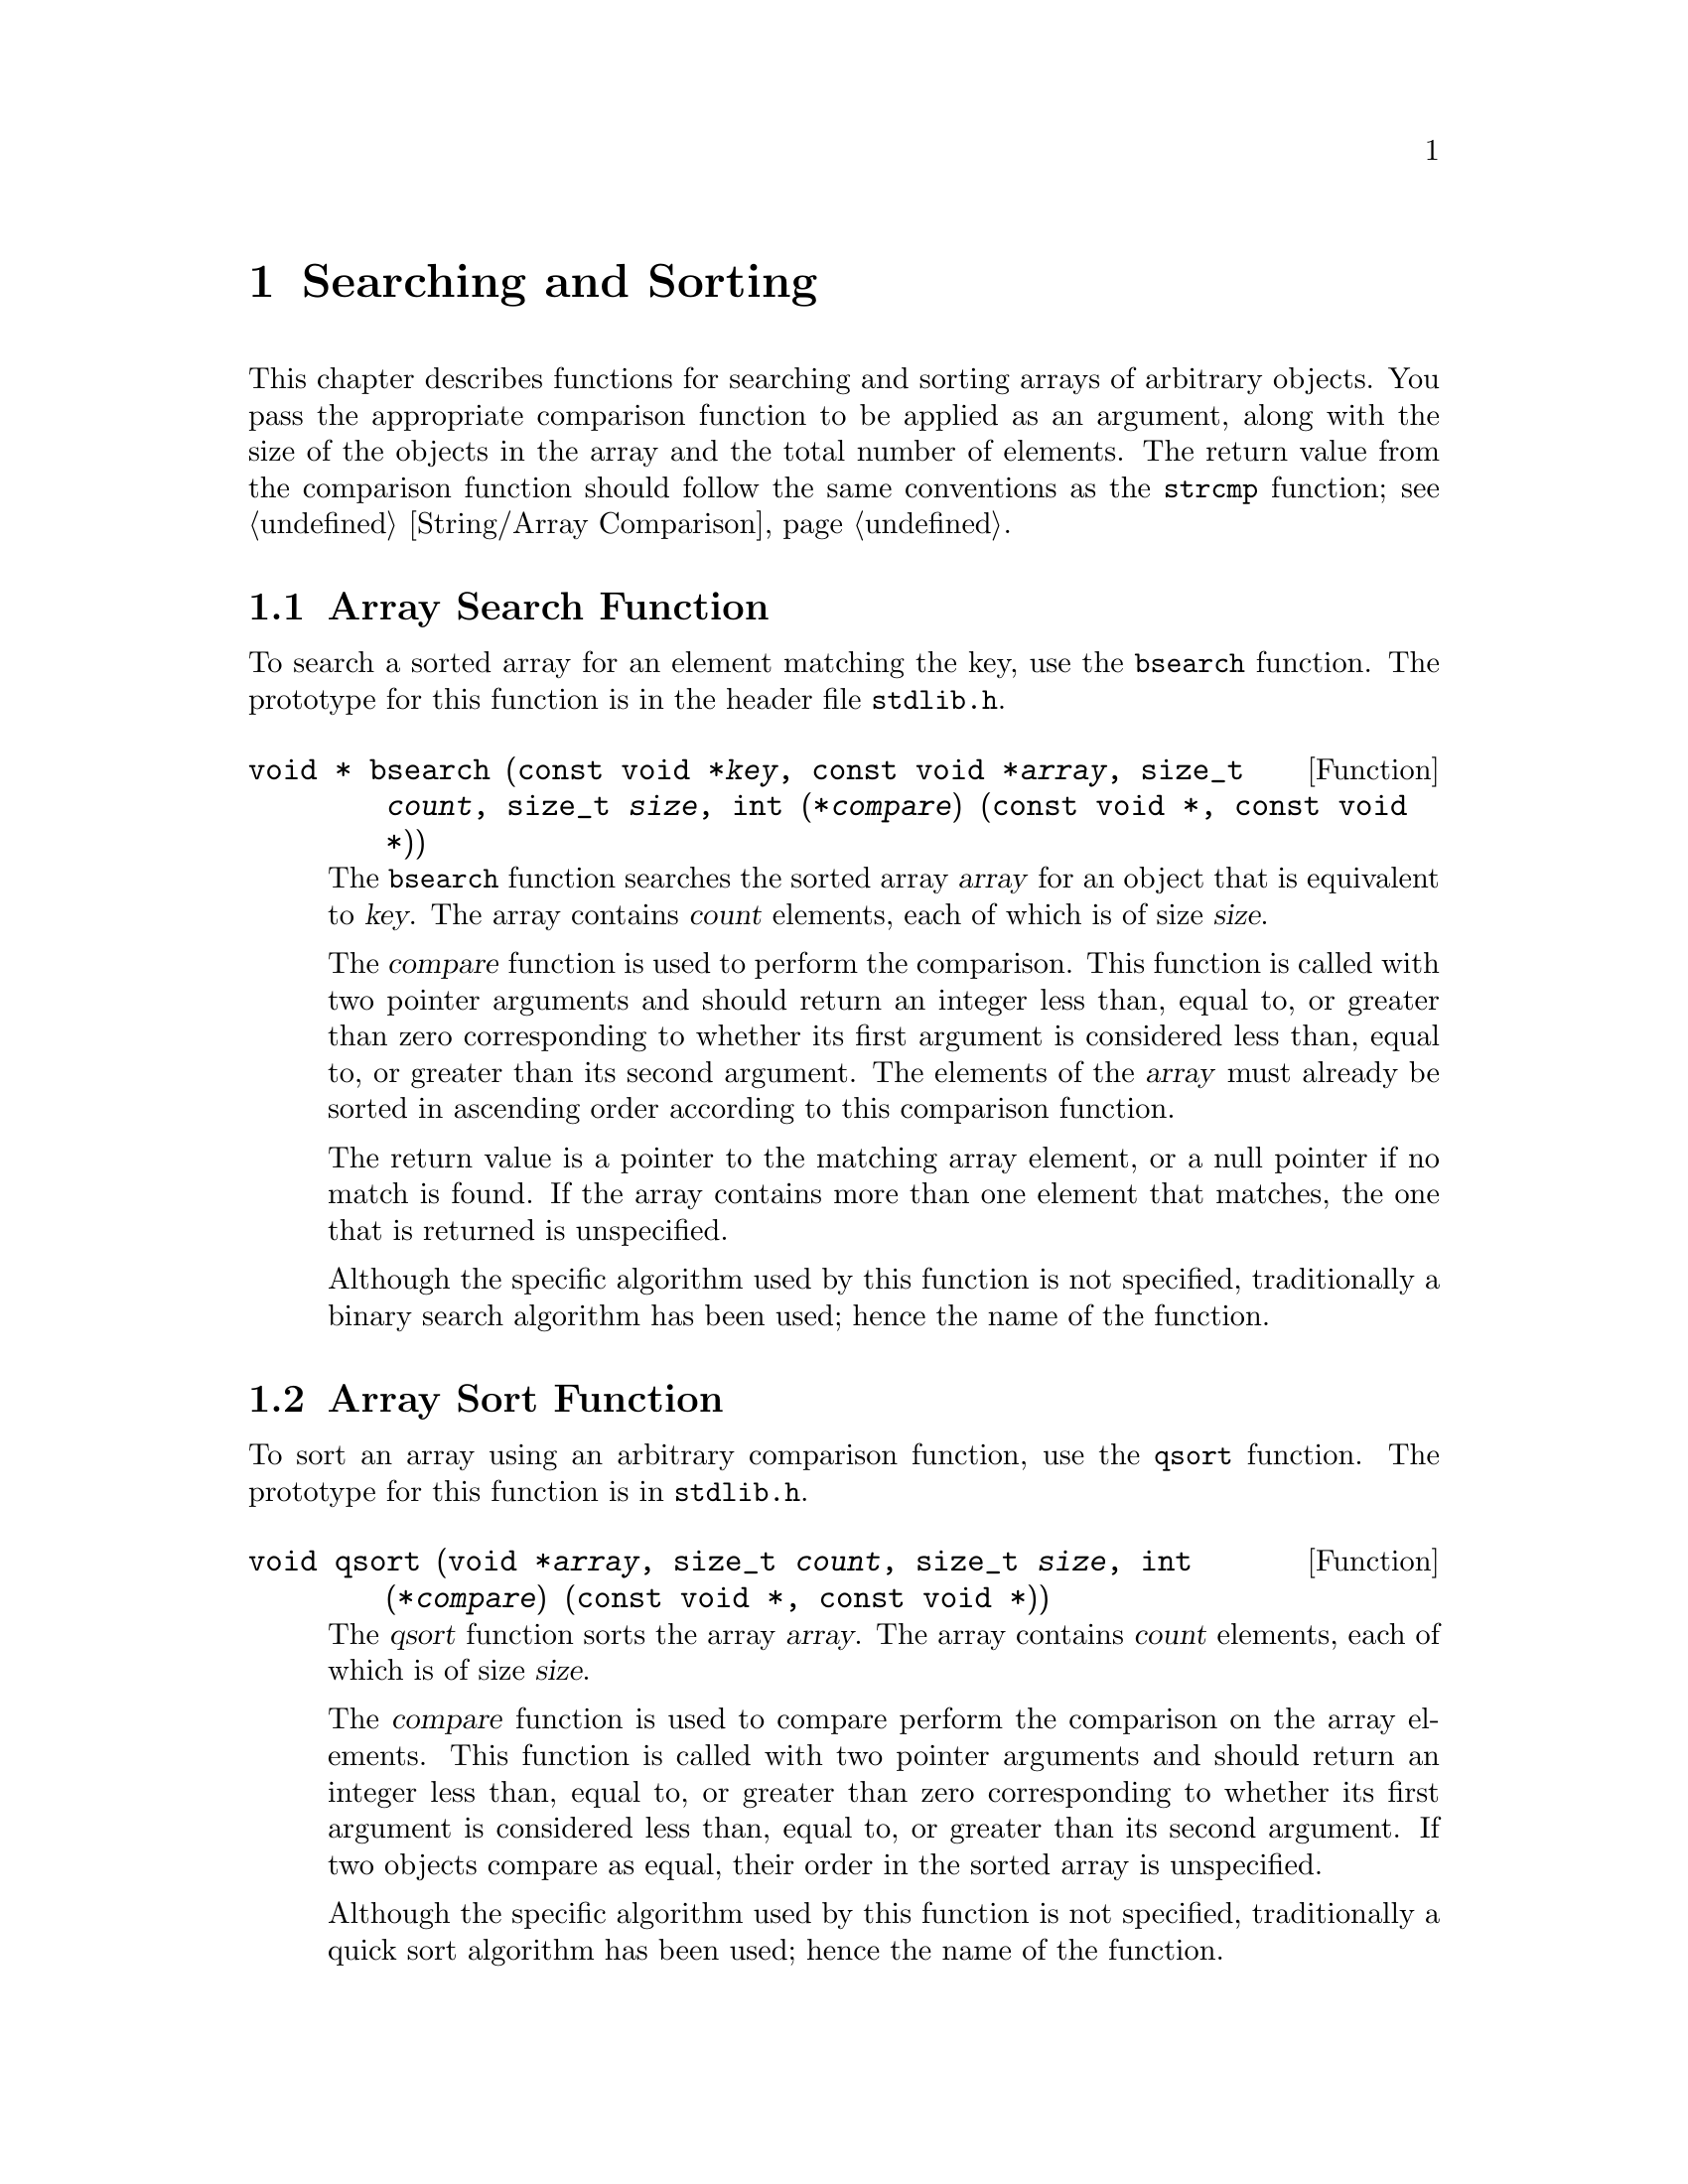 @node Searching and Sorting
@chapter Searching and Sorting 

This chapter describes functions for searching and sorting arrays of
arbitrary objects.  You pass the appropriate comparison function to be
applied as an argument, along with the size of the objects in the array
and the total number of elements.  The return value from the comparison
function should follow the same conventions as the @code{strcmp}
function; @pxref{String/Array Comparison}.

@menu
* Array Search Function::		The @code{bsearch} function.
* Array Sort Function::			The @code{qsort} function.
* Searching and Sorting Example::	An example program.
@end menu

@node Array Search Function
@section Array Search Function

To search a sorted array for an element matching the key, use the
@code{bsearch} function.  The prototype for this function is in
the header file @file{stdlib.h}.
@pindex stdlib.h

@comment stdlib.h
@comment ANSI
@deftypefun {void *} bsearch (const void *@var{key}, const void *@var{array}, size_t @var{count}, size_t @var{size}, int (*@var{compare}) (const void *, const void *))
The @code{bsearch} function searches the sorted array @var{array} for an object
that is equivalent to @var{key}.  The array contains @var{count} elements,
each of which is of size @var{size}.

The @var{compare} function is used to perform the comparison.  This
function is called with two pointer arguments and should return an
integer less than, equal to, or greater than zero corresponding to
whether its first argument is considered less than, equal to, or greater
than its second argument.  The elements of the @var{array} must already
be sorted in ascending order according to this comparison function.

The return value is a pointer to the matching array element, or a null
pointer if no match is found.  If the array contains more than one element
that matches, the one that is returned is unspecified.

Although the specific algorithm used by this function is not specified,
traditionally a binary search algorithm has been used; hence the name of
the function.
@end deftypefun

@node Array Sort Function
@section Array Sort Function

To sort an array using an arbitrary comparison function, use the
@code{qsort} function.  The prototype for this function is in
@file{stdlib.h}.
@pindex stdlib.h

@comment stdlib.h
@comment ANSI
@deftypefun void qsort (void *@var{array}, size_t @var{count}, size_t @var{size}, int (*@var{compare}) (const void *, const void *))
The @var{qsort} function sorts the array @var{array}.  The array contains
@var{count} elements, each of which is of size @var{size}.

The @var{compare} function is used to compare perform the comparison on
the array elements.  This function is called with two pointer arguments
and should return an integer less than, equal to, or greater than zero
corresponding to whether its first argument is considered less than,
equal to, or greater than its second argument.  If two objects compare
as equal, their order in the sorted array is unspecified.

Although the specific algorithm used by this function is not specified,
traditionally a quick sort algorithm has been used; hence the name of
the function.
@end deftypefun


@node Searching and Sorting Example
@section Searching and Sorting Example

Here is an example showing the use of @code{qsort} and @code{bsearch}
with an array of @code{struct}s.  The objects in the array are sorted
by comparing their @code{name} fields with the @code{strcmp} function.
Then, we can look up individual objects based on their names.

@comment This example is dedicated to the memory of Jim Henson.  RIP.
@example
#include <stdlib.h>
#include <stdio.h>
#include <string.h>

/* @r{Define an array of critters to sort.} */

struct critter @{
  char *name;
  char *species;
  @};

struct critter muppets[] = @{@{"Kermit", "frog"@},
                            @{"Piggy", "pig"@},
                            @{"Gonzo", "whatever"@},
                            @{"Fozzie", "bear"@},
                            @{"Sam", "eagle"@},
                            @{"Robin", "frog"@},
                            @{"Animal", "animal"@},
                            @{"Camilla", "chicken"@},
                            @{"Sweetums", "monster"@},
                            @{"Dr. Strangepork", "pig"@},
                            @{"Link Hogthrob", "pig"@},
                            @{"Zoot", "human"@},
                            @{"Dr. Bunsen Honeydew", "human"@},
                            @{"Beaker", "human"@},
                            @{"Swedish Chef", "human"@}@};

int count = sizeof(muppets) / sizeof(struct critter);



/* @r{This is the comparison function used for sorting and searching.} */

int critter_cmp (const struct critter *c1, const struct critter *c2)
@{
  return strcmp (c1->name, c2->name);
@}


/* @r{Print information about a critter.} */

void print_critter (const struct critter *c)
@{
  printf ("%s, the %s\n", c->name, c->species);
@}


/* @r{Do the lookup into the sorted array.} */

void find_critter (char *name)
@{
  struct critter target, *result;
  target.name = name;
  result = bsearch (&target, muppets, count, sizeof(struct critter),
                    critter_cmp);
  if (result)
    print_critter (result);
  else
    printf ("Couldn't find %s.\n", name);
@}


/* @r{Main program.} */

void main (void)
@{
  int i;
  
  qsort (muppets, count, sizeof(struct critter), critter_cmp);

  for (i=0; i<count; i++)
    print_critter (&muppets[i]);
  printf ("\n");

  find_critter ("Kermit");
  find_critter ("Gonzo");
  find_critter ("Janice");
@}  
@end example

The output from this program looks like:

@example
Animal, the animal
Beaker, the human
Camilla, the chicken
Dr. Bunsen Honeydew, the human
Dr. Strangepork, the pig
Fozzie, the bear
Gonzo, the whatever
Kermit, the frog
Link Hogthrob, the pig
Piggy, the pig
Robin, the frog
Sam, the eagle
Swedish Chef, the human
Sweetums, the monster
Zoot, the human


Kermit, the frog
Gonzo, the whatever
Couldn't find Janice.
@end example


